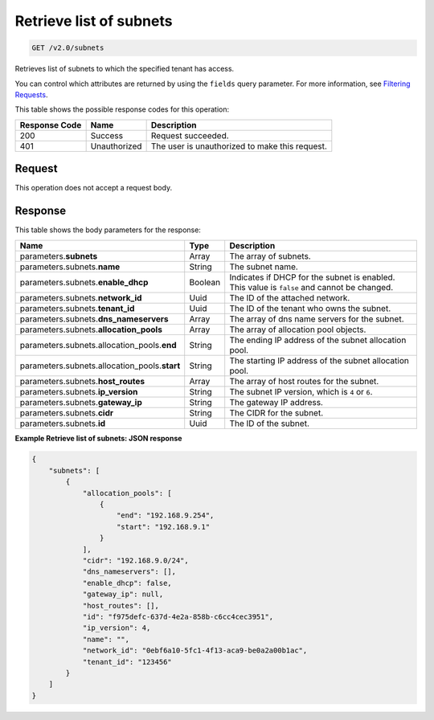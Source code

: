
.. THIS OUTPUT IS GENERATED FROM THE WADL. DO NOT EDIT.

..  _get-retrieve-list-of-subnets-v2.0-subnets: 

Retrieve list of subnets
^^^^^^^^^^^^^^^^^^^^^^^^^^^^^^^^^^^^^^^^^^^^^^^^^^^^^^^^^^^^^^^^^^^^^^^^^^^^^^^^

.. code::

    GET /v2.0/subnets

Retrieves list of subnets to which the specified tenant has access.

You can control which attributes are returned by using the ``fields`` query parameter. For more information, see `Filtering Requests <http://docs.rackspace.com/networks/api/v2/cn-devguide/content/section_filtering.html>`__.



This table shows the possible response codes for this operation:


+--------------------------+-------------------------+-------------------------+
|Response Code             |Name                     |Description              |
+==========================+=========================+=========================+
|200                       |Success                  |Request succeeded.       |
+--------------------------+-------------------------+-------------------------+
|401                       |Unauthorized             |The user is unauthorized |
|                          |                         |to make this request.    |
+--------------------------+-------------------------+-------------------------+


Request
""""""""""""""""








This operation does not accept a request body.




Response
""""""""""""""""





This table shows the body parameters for the response:

+---------------------------------------+-------------------+------------------+
|Name                                   |Type               |Description       |
+=======================================+===================+==================+
|parameters.\ **subnets**               |Array              |The array of      |
|                                       |                   |subnets.          |
+---------------------------------------+-------------------+------------------+
|parameters.subnets.\ **name**          |String             |The subnet name.  |
+---------------------------------------+-------------------+------------------+
|parameters.subnets.\ **enable_dhcp**   |Boolean            |Indicates if DHCP |
|                                       |                   |for the subnet is |
|                                       |                   |enabled. This     |
|                                       |                   |value is          |
|                                       |                   |``false`` and     |
|                                       |                   |cannot be changed.|
+---------------------------------------+-------------------+------------------+
|parameters.subnets.\ **network_id**    |Uuid               |The ID of the     |
|                                       |                   |attached network. |
+---------------------------------------+-------------------+------------------+
|parameters.subnets.\ **tenant_id**     |Uuid               |The ID of the     |
|                                       |                   |tenant who owns   |
|                                       |                   |the subnet.       |
+---------------------------------------+-------------------+------------------+
|parameters.subnets.\                   |Array              |The array of dns  |
|**dns_nameservers**                    |                   |name servers for  |
|                                       |                   |the subnet.       |
+---------------------------------------+-------------------+------------------+
|parameters.subnets.\                   |Array              |The array of      |
|**allocation_pools**                   |                   |allocation pool   |
|                                       |                   |objects.          |
+---------------------------------------+-------------------+------------------+
|parameters.subnets.allocation_pools.\  |String             |The ending IP     |
|**end**                                |                   |address of the    |
|                                       |                   |subnet allocation |
|                                       |                   |pool.             |
+---------------------------------------+-------------------+------------------+
|parameters.subnets.allocation_pools.\  |String             |The starting IP   |
|**start**                              |                   |address of the    |
|                                       |                   |subnet allocation |
|                                       |                   |pool.             |
+---------------------------------------+-------------------+------------------+
|parameters.subnets.\ **host_routes**   |Array              |The array of host |
|                                       |                   |routes for the    |
|                                       |                   |subnet.           |
+---------------------------------------+-------------------+------------------+
|parameters.subnets.\ **ip_version**    |String             |The subnet IP     |
|                                       |                   |version, which is |
|                                       |                   |``4`` or ``6``.   |
+---------------------------------------+-------------------+------------------+
|parameters.subnets.\ **gateway_ip**    |String             |The gateway IP    |
|                                       |                   |address.          |
+---------------------------------------+-------------------+------------------+
|parameters.subnets.\ **cidr**          |String             |The CIDR for the  |
|                                       |                   |subnet.           |
+---------------------------------------+-------------------+------------------+
|parameters.subnets.\ **id**            |Uuid               |The ID of the     |
|                                       |                   |subnet.           |
+---------------------------------------+-------------------+------------------+







**Example Retrieve list of subnets: JSON response**


.. code::

   {
       "subnets": [
           {
               "allocation_pools": [
                   {
                       "end": "192.168.9.254",
                       "start": "192.168.9.1"
                   }
               ],
               "cidr": "192.168.9.0/24",
               "dns_nameservers": [],
               "enable_dhcp": false,
               "gateway_ip": null,
               "host_routes": [],
               "id": "f975defc-637d-4e2a-858b-c6cc4cec3951",
               "ip_version": 4,
               "name": "",
               "network_id": "0ebf6a10-5fc1-4f13-aca9-be0a2a00b1ac",
               "tenant_id": "123456"
           }
       ]
   }
   




